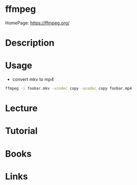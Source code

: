 #+TAGS: audio


* ffmpeg
HomePage: https://ffmpeg.org/
* Description
* Usage
- convert mkv to mp4
#+BEGIN_SRC sh
ffmpeg -i foobar.mkv -vcodec copy -acodec copy foobar.mp4
#+END_SRC

* Lecture
* Tutorial
* Books
* Links

